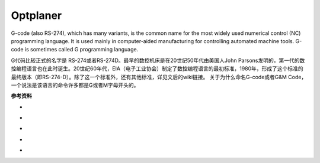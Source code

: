 .. |cnc| image:: _static/images/cnc.png
  :scale: 50%

#############################
 Optplaner
#############################

|cnc|

G-code (also RS-274), which has many variants, is the common name for the most widely used numerical control (NC) programming language. It is used mainly in computer-aided manufacturing for controlling automated machine tools. G-code is sometimes called G programming language.

G代码比较正式的名字是 RS-274或者RS-274D。最早的数控机床是在20世纪50年代由美国人John Parsons发明的，第一代的数控编程语言也在此时诞生。20世纪60年代，EIA（电子工业协会）制定了数控编程语言的最初标准，1980年，形成了这个标准的最终版本（即RS-274-D）。除了这一个标准外，还有其他标准，详见文后的wiki链接。
关于为什么命名G-code或者G&M Code，一个说法是该语言的命令许多都是G或者M字母开头的。

**参考资料**

.. |rs274ngc python3| image:: https://img.shields.io/badge/github-rs274ngc_python3-blue?logo=github
  :target: https://github.com/grwhitehead/rs274ngc-python3

.. |rs274ngc| image:: https://img.shields.io/badge/github-rs274ngc-blue?logo=github
  :target: https://github.com/QGCoder/rs274ngc

.. |pythonic gcode machine| image:: https://img.shields.io/badge/github-pythonic_gcode_machine-blue?logo=github
  :target: https://github.com/FabriceSalvaire/pythonic-gcode-machine

.. |linuxcnc| image:: https://img.shields.io/badge/org-linuxcnc-yellow
  :target: http://linuxcnc.org/

.. |cnc program examples| image:: https://img.shields.io/badge/helmancnc-cnc_program_examples-yellow
  :target: https://www.helmancnc.com/cnc-program-examples/beginner-level/

.. |cnc maro| image:: https://img.shields.io/badge/ref-cnc_macro-red
  :target: https://www.cnczone.com/forums/attachments/2/0/6/1/9/22462.attach

.. |linuxcnc g code| image:: https://img.shields.io/badge/ref-g_code-red
  :target: http://linuxcnc.org/docs/2.8/html/gcode/g-code.html

.. |playground| image:: https://img.shields.io/badge/playground-fanuc_macro_b-green
  :target: https://playground.cnc4me.org/


* |cnc maro| |linuxcnc g code|
* |playground|
* |rs274ngc| |rs274ngc python3| |pythonic gcode machine|
* |linuxcnc|
* |cnc program examples|




